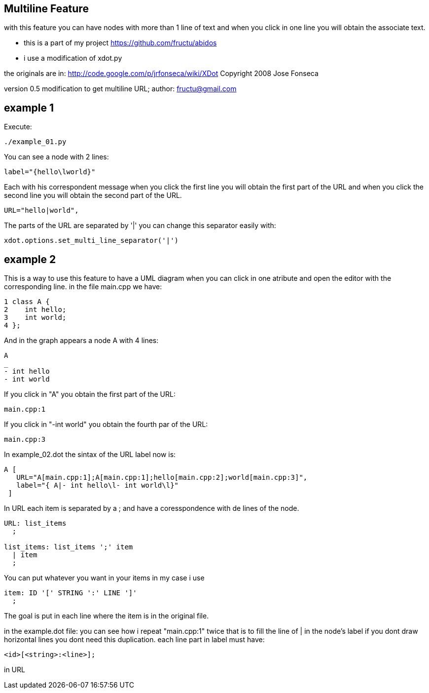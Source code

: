 == Multiline Feature
with this feature you can have nodes with more than 1 line of text and
when you click in one line you will obtain the associate text.

* this is a part of my project
https://github.com/fructu/abidos

* i use a modification of xdot.py

the originals are in:
http://code.google.com/p/jrfonseca/wiki/XDot
Copyright 2008 Jose Fonseca

version 0.5
modification to get multiline URL;
author: fructu@gmail.com

== example 1
Execute:
----
./example_01.py
----

You can see a node with 2 lines:
----
label="{hello\lworld}"
----

Each with his correspondent message when you click the first line
you will obtain the first part of the URL and when you click the second line
you will obtain the second part of the URL.

----
URL="hello|world",
----

The parts of the URL are separated by '|' you can change this separator easily
with:
----
xdot.options.set_multi_line_separator('|')
----

== example 2
This is a way to use this feature to have a UML diagram when you can click
in one atribute and open the editor with the corresponding line.
in the file main.cpp we have:
----
1 class A {
2    int hello;
3    int world;
4 };
----

And in the graph appears a node A with 4 lines:
----
A
_
- int hello
- int world
----

If you click in "A" you obtain the first part of the URL: 
----
main.cpp:1
----

If you click in "-int world" you obtain the fourth par of the URL:
----
main.cpp:3
----

In example_02.dot the sintax of the URL label now is:
----
A [
   URL="A[main.cpp:1];A[main.cpp:1];hello[main.cpp:2];world[main.cpp:3]",
   label="{ A|- int hello\l- int world\l}"
 ]
----

In URL each item is separated by a ; and have a coresspondence with de lines
of the node.

----
URL: list_items
  ;

list_items: list_items ';' item
  | item
  ;
----

You can put whatever you want in your items in my case i use

----
item: ID '[' STRING ':' LINE ']'
  ;
----

The goal is put in each line where the item is in the original file. 

in the example.dot file:
you can see how i repeat "main.cpp:1" twice that is to fill the line of | in 
the node's label if you dont draw horizontal lines you dont need this 
duplication.
each line part in label must have:

----
<id>[<string>:<line>];
----

in URL

